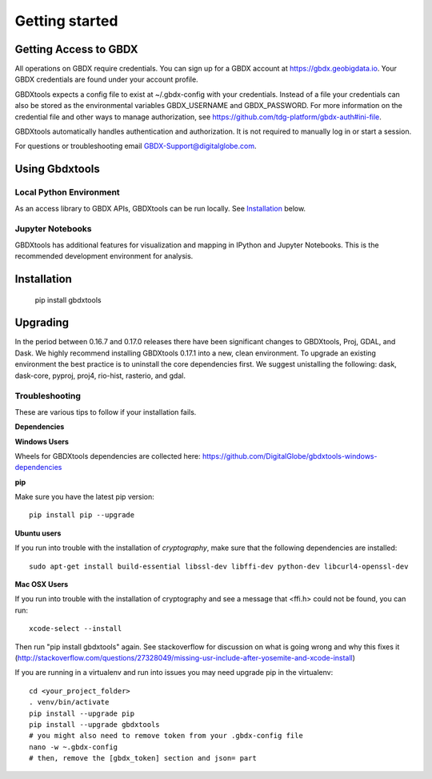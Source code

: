 Getting started
===============

Getting Access to GBDX
-----------------------

All operations on GBDX require credentials. You can sign up for a GBDX account at https://gbdx.geobigdata.io. Your GBDX credentials are found under your account profile.

GBDXtools expects a config file to exist at ~/.gbdx-config with your credentials. Instead of a file your credentials can also be stored as the environmental variables GBDX_USERNAME and GBDX_PASSWORD. For more information on the credential file and other ways to manage authorization, see https://github.com/tdg-platform/gbdx-auth#ini-file.

GBDXtools automatically handles authentication and authorization. It is not required to manually log in or start a session.


For questions or troubleshooting email GBDX-Support@digitalglobe.com.


Using Gbdxtools 
-----------------

Local Python Environment
^^^^^^^^^^^^^^^^^^^^^^^^^^

As an access library to GBDX APIs, GBDXtools can be run locally. See `Installation`_ below.


Jupyter Notebooks
^^^^^^^^^^^^^^^^^^^^^

GBDXtools has additional features for visualization and mapping in IPython and Jupyter Notebooks. This is the recommended development environment for analysis.


Installation
-----------------

    pip install gbdxtools


Upgrading
---------------

In the period between 0.16.7 and 0.17.0 releases there have been significant changes to GBDXtools, Proj, GDAL, and Dask. We highly recommend installing GBDXtools 0.17.1 into a new, clean environment. To upgrade an existing environment the best practice is to uninstall the core dependencies first. We suggest unistalling the following: dask, dask-core, pyproj, proj4, rio-hist, rasterio, and gdal.

Troubleshooting
^^^^^^^^^^^^^^^^^

These are various tips to follow if your installation fails.

**Dependencies**


**Windows Users**

Wheels for GBDXtools dependencies are collected here: https://github.com/DigitalGlobe/gbdxtools-windows-dependencies

**pip**

Make sure you have the latest pip version::

   pip install pip --upgrade

**Ubuntu users**

If you run into trouble with the installation of `cryptography`, make sure that the following dependencies are installed::

   sudo apt-get install build-essential libssl-dev libffi-dev python-dev libcurl4-openssl-dev

**Mac OSX Users**

If you run into trouble with the installation of cryptography and see a message that <ffi.h> could not be found, you can run::

	xcode-select --install

Then run "pip install gbdxtools" again. See stackoverflow for discussion on what is going wrong and why this fixes it (http://stackoverflow.com/questions/27328049/missing-usr-include-after-yosemite-and-xcode-install)

If you are running in a virtualenv and run into issues you may need upgrade pip in the virtualenv::

	cd <your_project_folder>
	. venv/bin/activate
	pip install --upgrade pip
	pip install --upgrade gbdxtools
	# you might also need to remove token from your .gbdx-config file
	nano -w ~.gbdx-config
	# then, remove the [gbdx_token] section and json= part
